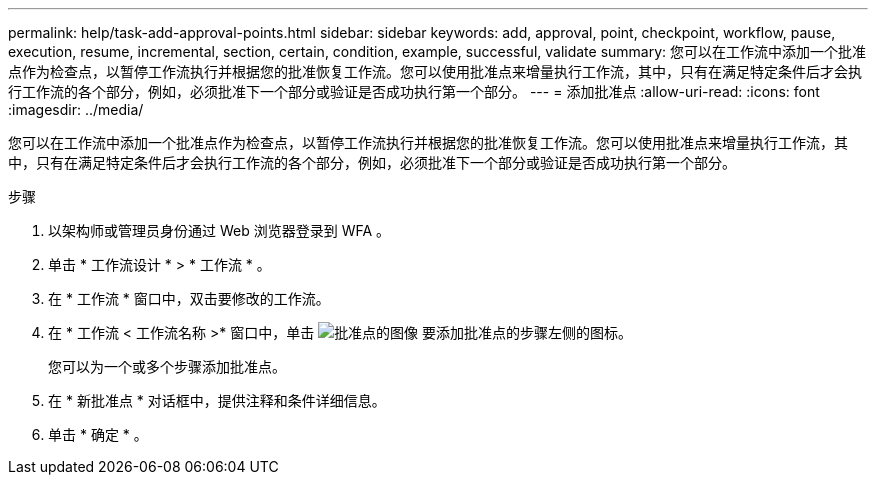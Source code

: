 ---
permalink: help/task-add-approval-points.html 
sidebar: sidebar 
keywords: add, approval, point, checkpoint, workflow, pause, execution, resume, incremental, section, certain, condition, example, successful, validate 
summary: 您可以在工作流中添加一个批准点作为检查点，以暂停工作流执行并根据您的批准恢复工作流。您可以使用批准点来增量执行工作流，其中，只有在满足特定条件后才会执行工作流的各个部分，例如，必须批准下一个部分或验证是否成功执行第一个部分。 
---
= 添加批准点
:allow-uri-read: 
:icons: font
:imagesdir: ../media/


[role="lead"]
您可以在工作流中添加一个批准点作为检查点，以暂停工作流执行并根据您的批准恢复工作流。您可以使用批准点来增量执行工作流，其中，只有在满足特定条件后才会执行工作流的各个部分，例如，必须批准下一个部分或验证是否成功执行第一个部分。

.步骤
. 以架构师或管理员身份通过 Web 浏览器登录到 WFA 。
. 单击 * 工作流设计 * > * 工作流 * 。
. 在 * 工作流 * 窗口中，双击要修改的工作流。
. 在 * 工作流 < 工作流名称 >* 窗口中，单击 image:../media/approval_point_disabled.gif["批准点的图像"] 要添加批准点的步骤左侧的图标。
+
您可以为一个或多个步骤添加批准点。

. 在 * 新批准点 * 对话框中，提供注释和条件详细信息。
. 单击 * 确定 * 。

